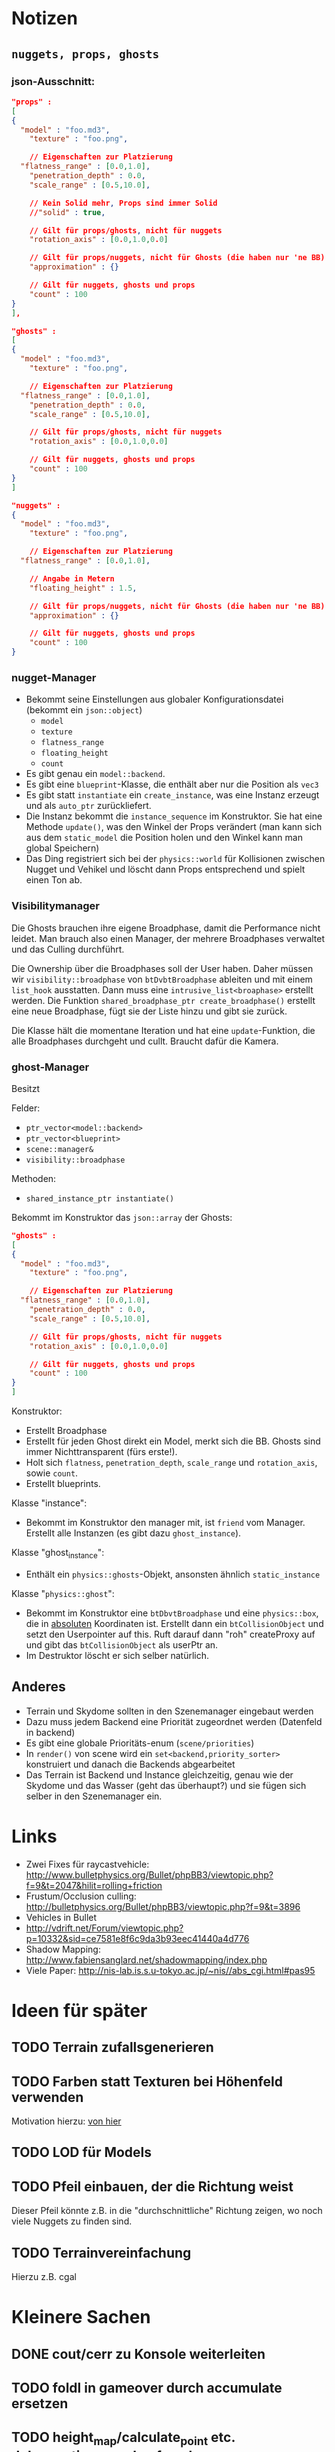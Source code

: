 * Notizen

** =nuggets, props, ghosts=
*** json-Ausschnitt:

#+begin_src json
"props" : 
[
{
  "model" : "foo.md3",
	"texture" : "foo.png",

	// Eigenschaften zur Platzierung
  "flatness_range" : [0.0,1.0],
	"penetration_depth" : 0.0,
	"scale_range" : [0.5,10.0],

	// Kein Solid mehr, Props sind immer Solid
	//"solid" : true,

	// Gilt für props/ghosts, nicht für nuggets
	"rotation_axis" : [0.0,1.0,0.0]

	// Gilt für props/nuggets, nicht für Ghosts (die haben nur 'ne BB)
	"approximation" : {}

	// Gilt für nuggets, ghosts und props
	"count" : 100
}
],

"ghosts" : 
[
{
  "model" : "foo.md3",
	"texture" : "foo.png",

	// Eigenschaften zur Platzierung
  "flatness_range" : [0.0,1.0],
	"penetration_depth" : 0.0,
	"scale_range" : [0.5,10.0],

	// Gilt für props/ghosts, nicht für nuggets
	"rotation_axis" : [0.0,1.0,0.0]

	// Gilt für nuggets, ghosts und props
	"count" : 100
}
]

"nuggets" : 
{
  "model" : "foo.md3",
	"texture" : "foo.png",

	// Eigenschaften zur Platzierung
  "flatness_range" : [0.0,1.0],

	// Angabe in Metern
	"floating_height" : 1.5,

	// Gilt für props/nuggets, nicht für Ghosts (die haben nur 'ne BB)
	"approximation" : {}

	// Gilt für nuggets, ghosts und props
	"count" : 100
}
#+end_src

*** nugget-Manager

- Bekommt seine Einstellungen aus globaler Konfigurationsdatei
	(bekommt ein =json::object=)
	- =model=
	- =texture=
	- =flatness_range=
	- =floating_height=
	- =count=
- Es gibt genau ein =model::backend=.
- Es gibt eine =blueprint=-Klasse, die enthält aber nur die Position
	als =vec3=
- Es gibt statt =instantiate= ein =create_instance=, was eine
	Instanz erzeugt und als =auto_ptr= zurückliefert.
- Die Instanz bekommt die =instance_sequence= im Konstruktor. Sie
	hat eine Methode =update()=, was den Winkel der Props verändert
	(man kann sich aus dem =static_model= die Position holen und den
	Winkel kann man global Speichern)
- Das Ding registriert sich bei der =physics::world= für Kollisionen
	zwischen Nugget und Vehikel und löscht dann Props entsprechend und
	spielt einen Ton ab.

*** Visibilitymanager

Die Ghosts brauchen ihre eigene Broadphase, damit die Performance
nicht leidet. Man brauch also einen Manager, der mehrere Broadphases
verwaltet und das Culling durchführt.

Die Ownership über die Broadphases soll der User haben. Daher müssen
wir =visibility::broadphase= von =btDvbtBroadphase= ableiten und mit
einem =list_hook= ausstatten. Dann muss eine
=intrusive_list<broaphase>= erstellt werden. Die Funktion
=shared_broadphase_ptr create_broadphase()= erstellt eine neue
Broadphase, fügt sie der Liste hinzu und gibt sie zurück.

Die Klasse hält die momentane Iteration und hat eine
=update=-Funktion, die alle Broadphases durchgeht und cullt. Braucht
dafür die Kamera.

*** ghost-Manager

Besitzt

Felder:

- =ptr_vector<model::backend>=
- =ptr_vector<blueprint>=
- =scene::manager&=
- =visibility::broadphase=

Methoden:

- =shared_instance_ptr instantiate()=

Bekommt im Konstruktor das =json::array= der Ghosts:

#+begin_src json
"ghosts" : 
[
{
  "model" : "foo.md3",
	"texture" : "foo.png",

	// Eigenschaften zur Platzierung
  "flatness_range" : [0.0,1.0],
	"penetration_depth" : 0.0,
	"scale_range" : [0.5,10.0],

	// Gilt für props/ghosts, nicht für nuggets
	"rotation_axis" : [0.0,1.0,0.0]

	// Gilt für nuggets, ghosts und props
	"count" : 100
}
]
#+end_src

Konstruktor:

- Erstellt Broadphase
- Erstellt für jeden Ghost direkt ein Model, merkt sich
  die BB. Ghosts sind immer Nichttransparent (fürs erste!).
- Holt sich =flatness=, =penetration_depth=, =scale_range= und
  =rotation_axis=, sowie =count=.
- Erstellt blueprints.

Klasse "instance":

- Bekommt im Konstruktor den manager mit, ist =friend= vom
  Manager. Erstellt alle Instanzen (es gibt dazu =ghost_instance=).

Klasse "ghost_instance":

- Enthält ein =physics::ghosts=-Objekt, ansonsten ähnlich =static_instance=

Klasse "=physics::ghost=":

- Bekommt im Konstruktor eine =btDbvtBroadphase= und eine
  =physics::box=, die in _absoluten_ Koordinaten ist. Erstellt dann
  ein =btCollisionObject= und setzt den Userpointer auf this. Ruft
  darauf dann "roh" createProxy auf und gibt das =btCollisionObject=
  als userPtr an.
- Im Destruktor löscht er sich selber natürlich.

** Anderes
	- Terrain und Skydome sollten in den Szenemanager eingebaut werden
	- Dazu muss jedem Backend eine Priorität zugeordnet werden (Datenfeld in backend)
	- Es gibt eine globale Prioritäts-enum (=scene/priorities=)
	- In =render()= von scene wird ein =set<backend,priority_sorter>=
		konstruiert und danach die Backends abgearbeitet
	- Das Terrain ist Backend und Instance gleichzeitig, genau wie der
		Skydome und das Wasser (geht das überhaupt?) und sie fügen sich
		selber in den Szenemanager ein.


* Links
- Zwei Fixes für raycastvehicle: http://www.bulletphysics.org/Bullet/phpBB3/viewtopic.php?f=9&t=2047&hilit=rolling+friction
- Frustum/Occlusion culling: http://bulletphysics.org/Bullet/phpBB3/viewtopic.php?f=9&t=3896
- Vehicles in Bullet
- http://vdrift.net/Forum/viewtopic.php?p=10332&sid=ce7581e8f6c9da3b93eec41440a4d776
- Shadow Mapping: http://www.fabiensanglard.net/shadowmapping/index.php
- Viele Paper: http://nis-lab.is.s.u-tokyo.ac.jp/~nis//abs_cgi.html#pas95
* Ideen für später
** TODO Terrain zufallsgenerieren
** TODO Farben statt Texturen bei Höhenfeld verwenden
Motivation hierzu: [[http://simblob.blogspot.com/2010/09/polygon-map-generation-part-1.html][von hier]]
** TODO LOD für Models
** TODO Pfeil einbauen, der die Richtung weist
Dieser Pfeil könnte z.B. in die "durchschnittliche" Richtung zeigen,
wo noch viele Nuggets zu finden sind.
** TODO Terrainvereinfachung
Hierzu z.B. cgal
* Kleinere Sachen
** DONE cout/cerr zu Konsole weiterleiten
	 CLOSED: [2010-09-11 Sat 01:01]
** TODO foldl in gameover durch accumulate ersetzen
** TODO height_map/calculate_point etc. dokumentieren und ggf. verbessern
** TODO gizmo in math verfrachten
** TODO orthonormalize_gram_schmidt hinzufügen und gucken wie's läuft
** TODO machine::input_repeat_callback fixen
** TODO Präfixe in config.json auf Sektionen in json abbilden
* Aktivitäten
** TODO Shadow Maps [1/5]
*** DONE Neues uniform-System aufsetzen
		 CLOSED: [2010-09-05 Sun 14:44]
*** TODO Teste orthografische Projektion aus Sicht der Sonne
*** TODO Setze das Rendern der Shadowmap auf
- Hierzu muss orthografisch projiziert werden aus sich der Sonne
  (Position?)
- Der Vertexshader sollte nur projizieren
- Der Fragmentshader sollte nur einen float rausschreiben, die Tiefe
  des Fragments
- Die Szene muss in eine Textur gerendert werden
*** TODO Per Kommandozeile die Tiefentextur in eine Datei schreiben
*** TODO Den eigentlichen Tiefenalgorithmus implementieren


- Der Heightmap-Vertexshader brauch dazu die mvp-Matrix des Lichtrenderns.
- Für jeden Vertex v werden zwei Größen berechnet: 
	1. vl = mvp_light * v
	2. vp = mvp * v
- Gib vp und vl an den Fragmentshader weiter
- Berechne aus vl die Texturkoordinate in der Shadowmap (selbe Technik
  wie beim Wasser)
- Vergleiche den z-Wert von vp mit dem z-Wert in der Shadowmap, setze
  entsprechend die Pixel
** TODO Diffuses Modelshading
** TODO Neues Fontsystem
Ziele:

Man will Farben und Stile (fett, kursiv etc.) unterbringen sowie
verschiedene Größen, das alles steuerbar mit einer kleinen DSEL etwa
wie folgt:

#+begin_src c++
draw_text(
  font_collection,
	size(15) >> color(black) >> "foo" >> (bold >> "bar") 
    >> italics >> size(20) >> "baz");
#+end_src

Man muss sich hier implizit auf ttf beschränken, weil andere
Fontformate vermutlich bold/italics etc. anders modellieren. Eine
=font_collection= muss eine Sammlung von geladenen ttf-Fonts sein
ausgesucht nach:

- Größe
- Stil

In etwa so:

#+begin_src c++
font_collection fonts(
  // Normal
  "default.ttf",
	// Bold
  optional<string>(),
	// Italics,
	"default_it.ttf",
	make_container<size_container>(15)(20)(25));
#+end_src
** TODO graphics::stats erweitern
Man könnte die Stats verallgemeinern: Ein "stat" ist eine textuelle
Informationseinheit (z.B. Geschwindigkeit des Vehikels), die scoped
beim "stats"-Objekt eingetragen werden kann. Details muss man sich
noch überlegen.
** TODO Musiklautstärke muss einstellbar sein
** TODO Mehr Musik
** TODO Konkretes Level bauen, was man auch ausliefern kann
** TODO Nuggets aus game_inner rausziehen
** TODO "Nugget-Indikatoren" einbauen
** TODO Persistente Konsolenhistory
** TODO Partikelsystem
** TODO random_point erweitern
Die Funktion sollte eine =steepness_range= bekommen (also ein
Intervall in $[0,1]$) und generiert dann mit Hilfe des normalisierten
Gradienten einen Punkt mit dieser Steilheit. Dei Funktion brauch dazu
den normalisierten Gradienten, d.h. =height_map= muss den zur
Verfügung stellen)
** TODO Looping von Musik fixen
Man kann bei Streamingsounds loop einstellen, das funzt aber nicht richtig
** DONE vehicle::speed_kmh muss relativ zu forward sein
	 CLOSED: [2010-09-12 Sun 20:10]
** DONE Auto-Culling fixen
	 CLOSED: [2010-09-12 Sun 20:10]
** DONE Autosound wird nicht moduliert
	 CLOSED: [2010-09-12 Sun 20:10]
** DONE Auto in scene::manager integrieren
	 CLOSED: [2010-09-12 Sun 20:09]
** DONE Alpha-Blending
	 CLOSED: [2010-09-12 Sun 15:38]
- Bisheriges Alphablending fixen, damit klar ist, wie man
  Alphablending prinzipiell umsetzt.
- Auf binäres Alphablending umsteigen.
** DONE Approximationen erweitern
	 CLOSED: [2010-09-12 Sun 01:36]
Es kommt noch approximation::exact hinzu, sowie cylinder_x, cylinder_y
und cylinder_z. exact bekommt ein model::object_ptr
** DONE config.po wegmachen
	 CLOSED: [2010-09-11 Sat 20:52]
In config.json Sektion "command-line", in der nur String-Optionen
reinkommen, po-Parser kopieren
** DONE Textur tst spiegelverkehrt
		 CLOSED: [2010-09-09 Thu 23:18]

